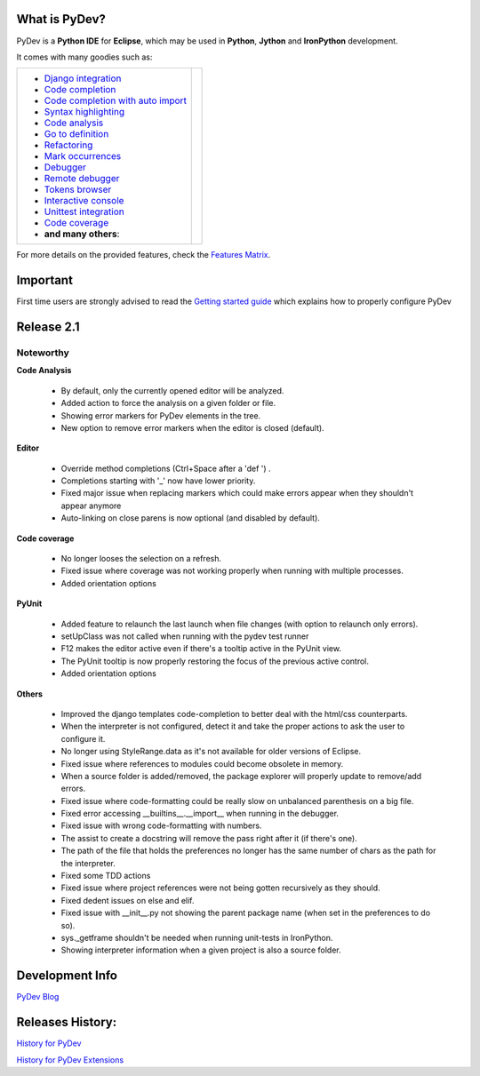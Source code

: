 ..
    <right_area>
    <p class="italic">"Personally, the pleasure I take in
        developping software is half linked to the language, half to the
        programming tools.
        
        With PyDev, I've got everything."</p>
    <p>
        Franck Perez
    </p>
    <br/>
    <br/>
    <br/>
    <br/>
    <br/>
    <br/>
    
    <p class="italic">
    "PyDev is a core tool in our development process, and is a major reason
    why Python has become viable for us as a production language.  I look
    forward to each new release of PyDev as it is continually evolving into
    a more and more powerful development environment."
    </p>
    <p>
        Eric Wittmann, Zoundry LLC.
    </p>
    <br/>
    <br/>
    <br/>
    <br/>
    </right_area>
    
    
    <image_area></image_area>
    
    
    <quote_area></quote_area>

What is PyDev?
=================

PyDev is a **Python IDE** for **Eclipse**, which may be used in **Python**, **Jython** and **IronPython** development.

.. _Features Matrix: manual_adv_features.html
.. _History for PyDev Extensions: history_pydev_extensions.html
.. _History for PyDev: history_pydev.html
.. _PyDev Blog: http://pydev.blogspot.com/

.. _Django Integration: manual_adv_django.html
.. _Code Completion: manual_adv_complctx.html
.. _Code completion with auto import: manual_adv_complnoctx.html
.. _Code Analysis: manual_adv_code_analysis.html
.. _Go to definition: manual_adv_gotodef.html
.. _Refactoring: manual_adv_refactoring.html
.. _Mark occurrences: manual_adv_markoccurrences.html
.. _Debugger: manual_adv_debugger.html
.. _Remote debugger: manual_adv_remote_debugger.html
.. _Tokens browser: manual_adv_open_decl_quick.html
.. _Interactive console: manual_adv_interactive_console.html
.. _Syntax highlighting: manual_adv_editor_prefs.html
.. _Unittest integration: manual_adv_pyunit.html
.. _Code coverage: manual_adv_coverage.html
.. _video: video_pydev_20.html

It comes with many goodies such as:

+----------------------------------------------------------------------------------------------------------------------------------------------------------------------------------------------------------------------------------------------------------+--------------------------------------------------------------------------------------------------------------------------------------------------+
| * `Django integration`_                                                                                                                                                                                                                                  |                                                                                                                                                  |
| * `Code completion`_                                                                                                                                                                                                                                     |                                                                                                                                                  |
| * `Code completion with auto import`_                                                                                                                                                                                                                    |                                                                                                                                                  |
| * `Syntax highlighting`_                                                                                                                                                                                                                                 |                                                                                                                                                  |
| * `Code analysis`_                                                                                                                                                                                                                                       | .. raw:: html                                                                                                                                    |
| * `Go to definition`_                                                                                                                                                                                                                                    |                                                                                                                                                  |
| * `Refactoring`_                                                                                                                                                                                                                                         |    <a href="video_pydev_20.html" border=0><img class="link" src="images/video/snap.png" alt="PyDev 2.0 video" title="Click to see video" /></a>  |
| * `Mark occurrences`_                                                                                                                                                                                                                                    |                                                                                                                                                  |
| * `Debugger`_                                                                                                                                                                                                                                            |                                                                                                                                                  |
| * `Remote debugger`_                                                                                                                                                                                                                                     |                                                                                                                                                  |
| * `Tokens browser`_                                                                                                                                                                                                                                      |                                                                                                                                                  |
| * `Interactive console`_                                                                                                                                                                                                                                 |                                                                                                                                                  |
| * `Unittest integration`_                                                                                                                                                                                                                                |                                                                                                                                                  |
| * `Code coverage`_                                                                                                                                                                                                                                       |                                                                                                                                                  |
| * **and many others**:                                                                                                                                                                                                                                   |                                                                                                                                                  |
+----------------------------------------------------------------------------------------------------------------------------------------------------------------------------------------------------------------------------------------------------------+--------------------------------------------------------------------------------------------------------------------------------------------------+

For more details on the provided features, check the `Features Matrix`_.


.. _`Getting started guide`: manual_101_root.html

Important
==========
First time users are strongly advised to read the `Getting started guide`_  which explains how to properly configure PyDev



Release 2.1
===============


Noteworthy
-----------


**Code Analysis**
    
 * By default, only the currently opened editor will be analyzed.
 * Added action to force the analysis on a given folder or file.
 * Showing error markers for PyDev elements in the tree.
 * New option to remove error markers when the editor is closed (default).

**Editor**

 * Override method completions (Ctrl+Space after a 'def ') .
 * Completions starting with '_' now have lower priority.
 * Fixed major issue when replacing markers which could make errors appear when they shouldn't appear anymore
 * Auto-linking on close parens is now optional (and disabled by default).

**Code coverage**
 
 * No longer looses the selection on a refresh.
 * Fixed issue where coverage was not working properly when running with multiple processes.
 * Added orientation options

**PyUnit**

 * Added feature to relaunch the last launch when file changes (with option to relaunch only errors).
 * setUpClass was not called when running with the pydev test runner
 * F12 makes the editor active even if there's a tooltip active in the PyUnit view.
 * The PyUnit tooltip is now properly restoring the focus of the previous active control.
 * Added orientation options


**Others**

 * Improved the django templates code-completion to better deal with the html/css counterparts.
 * When the interpreter is not configured, detect it and take the proper actions to ask the user to configure it.
 * No longer using StyleRange.data as it's not available for older versions of Eclipse.
 * Fixed issue where references to modules could become obsolete in memory.
 * When a source folder is added/removed, the package explorer will properly update to remove/add errors.
 * Fixed issue where code-formatting could be really slow on unbalanced parenthesis on a big file.
 * Fixed error accessing __builtins__.__import__ when running in the debugger.
 * Fixed issue with wrong code-formatting with numbers.
 * The assist to create a docstring will remove the pass right after it (if there's one).
 * The path of the file that holds the preferences no longer has the same number of chars as the path for the interpreter.
 * Fixed some TDD actions
 * Fixed issue where project references were not being gotten recursively as they should. 
 * Fixed dedent issues on else and elif.
 * Fixed issue with __init__.py not showing the parent package name (when set in the preferences to do so).
 * sys._getframe shouldn't be needed when running unit-tests in IronPython.
 * Showing interpreter information when a given project is also a source folder.






Development Info
====================================

`PyDev Blog`_

Releases History:
==================

`History for PyDev`_

`History for PyDev Extensions`_

 